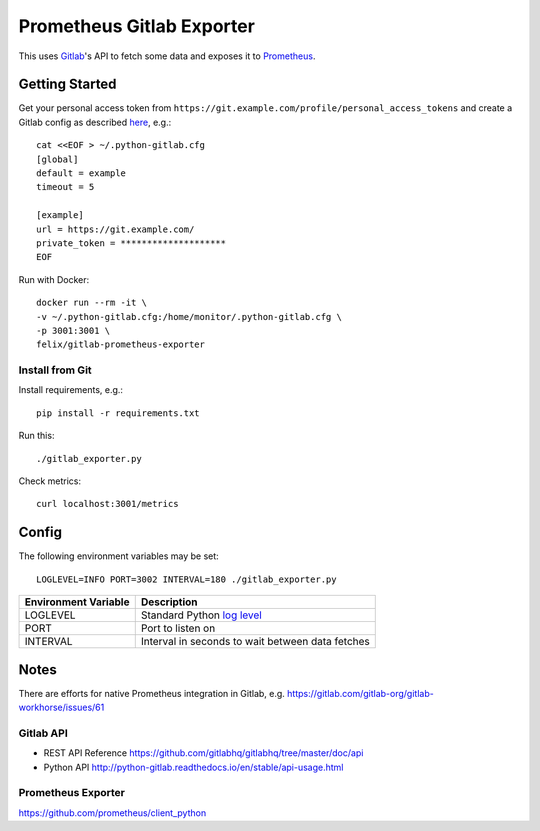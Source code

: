 **************************
Prometheus Gitlab Exporter
**************************
This uses `Gitlab <https://gitlab.com>`__'s API to fetch some data and exposes
it to `Prometheus <https://prometheus.io/>`__.


Getting Started
===============
Get your personal access token from
``https://git.example.com/profile/personal_access_tokens``
and create a Gitlab config as described `here
<http://python-gitlab.readthedocs.io/en/stable/cli.html#configuration>`__,
e.g.::

    cat <<EOF > ~/.python-gitlab.cfg
    [global]
    default = example
    timeout = 5

    [example]
    url = https://git.example.com/
    private_token = ********************
    EOF

Run with Docker::

    docker run --rm -it \
    -v ~/.python-gitlab.cfg:/home/monitor/.python-gitlab.cfg \
    -p 3001:3001 \
    felix/gitlab-prometheus-exporter

Install from Git
----------------
Install requirements, e.g.::

    pip install -r requirements.txt

Run this::

    ./gitlab_exporter.py

Check metrics::

    curl localhost:3001/metrics


Config
======
The following environment variables may be set::

    LOGLEVEL=INFO PORT=3002 INTERVAL=180 ./gitlab_exporter.py

====================  ===========
Environment Variable  Description
====================  ===========
LOGLEVEL              Standard Python `log level`_
PORT                  Port to listen on
INTERVAL              Interval in seconds to wait between data fetches
====================  ===========

.. _log level: https://docs.python.org/3.5/library/logging.html#levels


Notes
=====
There are efforts for native Prometheus integration in Gitlab, e.g.
https://gitlab.com/gitlab-org/gitlab-workhorse/issues/61


Gitlab API
----------
- REST API Reference https://github.com/gitlabhq/gitlabhq/tree/master/doc/api
- Python API http://python-gitlab.readthedocs.io/en/stable/api-usage.html


Prometheus Exporter
-------------------
https://github.com/prometheus/client_python

